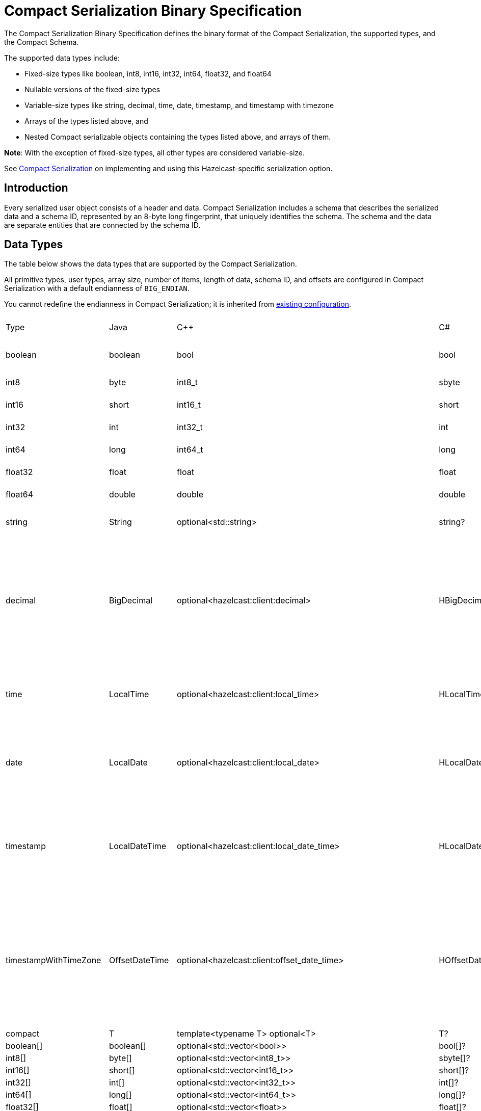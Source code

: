 = Compact Serialization Binary Specification
:description: The Compact Serialization Binary Specification defines the binary format of the Compact Serialization, the supported types, and the Compact Schema.

{description} 

The supported data types include:

* Fixed-size types like boolean, int8, int16, int32, int64, float32, and float64
* Nullable versions of the fixed-size types
* Variable-size types like string, decimal, time, date, timestamp, and timestamp with timezone
* Arrays of the types listed above, and
* Nested Compact serializable objects containing the types listed above, and arrays of them.

*Note*: With the exception of fixed-size types, all other types are considered variable-size.

See xref:serialization:compact-serialization.adoc[Compact Serialization] on implementing and using this Hazelcast-specific serialization option.

== Introduction

Every serialized user object consists of a header and data. Compact Serialization includes a schema that describes the serialized data and a schema ID, represented by an 8-byte long fingerprint, that uniquely identifies the schema. The schema and the data are separate entities that are connected by the schema ID.

== Data Types

The table below shows the data types that are supported by the Compact Serialization.

All primitive types, user types, array size, number of items, length of data, schema ID, and offsets are configured in Compact Serialization with a default endianness of `BIG_ENDIAN`.

You cannot redefine the endianness in Compact Serialization; it is inherited from xref:serialization:serialization-configuration.adoc#configuration-options[existing configuration].

[cols="1,1,1,1,1,1,1,1,3,1"]
|===
|Type |Java |C++ |C# |Python |Node.js |Go |SQL |Description| Fixed Size
|boolean
|boolean
|bool
|bool
|bool
|boolean
|bool
|BOOLEAN
|true or false represented by 1 bit as either 1 or 0. Up to 8 booleans packed into a single byte |yes
|int8
|byte
|int8_t
|sbyte
|int
|number
|int8
|TINYINT
|8 bit two's complement signed integer
|yes
|int16
|short
|int16_t
|short
|int
|number
|int16
|SMALLINT
|16-bit two's-complement signed integer
|yes
|int32
|int
|int32_t
|int
|int
|number
|int32
|INTEGER
|32-bit two's-complement signed integer
|yes
|int64
|long
|int64_t
|long
|int
|Long
|int64
|BIGINT
|64-bit two's-complement signed integer
|yes
|float32
|float
|float
|float
|float
|number
|float32
|REAL
|32-bit IEEE 754 floating-point number
|yes
|float64
|double
|double
|double
|float
|number
|float64
|DOUBLE
|64-bit IEEE 754 floating-point number
|yes
|string
|String
|optional<std::string>
|string?
|Optional[str]
|string \| null
|*string
|STRING
|null or number of bytes in the string(int32) + UTF-8 string https://tools.ietf.org/html/rfc3629
|no
|decimal
|BigDecimal
|optional<hazelcast:client:decimal>
|HBigDecimal?
|Optional[decimal.Decimal]
|BigDecimal \| null
|*types.Decimal
|DECIMAL
|null or +
Arbitrary precision and scale floating-point number: +
represented as unscaledValue x 10 ^ -scale +
unscaledValue: Array of int8 (byte array containing the two's-complement binary +
representation in big-endian byte-order: the most significant byte is in the zeroth element.) +
scale : single int32 for scale
|no
|time
|LocalTime
|optional<hazelcast:client:local_time>
|HLocalTime?
|Optional[datetime.time]
|LocalTime \| null
|*types.LocalTime
|TIME
|null or +
HH-MI-SS-NN +
int8: hour +
int8: minute +
int8: seconds +
int32: nanoseconds +
|no(since it is nullable)
|date
|LocalDate
|optional<hazelcast:client:local_date>
|HLocalDate?
|Optional[datetime.date]
|LocalDate \| null
|*types.LocalDate
|DATE
|null or +
YYYY-MM-DD from -999999999-01-1 to 999999999-12-31 +
int32: year +
 int8: month +
int8: dayOfMonth
|no(since it is nullable)
|timestamp
|LocalDateTime
|optional<hazelcast:client:local_date_time>
|HLocalDateTime?
|Optional[datetime.datetime]
|LocalDateTime \| null
|*types.LocalDateTime
|TIMESTAMP
|null or +
YYYY-MM-DD-HH-MI-SS-NN +
int32: year +
int8: month +
int8: dayOfMonth +
int8 : hour +
int8: minute +
int8: seconds +
int32: nanoseconds +
|no(since it is nullable)
|timestampWithTimeZone
|OffsetDateTime
|optional<hazelcast:client:offset_date_time>
|HOffsetDateTime?
|Optional[datetime.datetime]
|OffsetDateTime \| null
|*types.OffsetDateTime
|TIMESTAMP W/ TZ
|null or +
YYYY-MM-DD-HH-MI-SS-MM Zone +
int32: year +
int8: month +
int8:dayOfMonth +
int8 : hour +
int8: minute +
int8: seconds +
int32: nanoseconds +
int32 : offsetSeconds. +
offsetSeconds is range between +/-18:00:00 hour
|no(since it is nullable)
|compact
|T
|template<typename T> optional<T>
|T?
|Optional[Any]
|T \| null
|interface{}
|OBJECT
|A user defined compact
|no
|boolean[]
|boolean[]
|optional<std::vector<bool>>
|bool[]?
|Optional[list[bool]]
|boolean[] \| null
|[]bool
|
|Array of booleans
|no
|int8[]
|byte[]
|optional<std::vector<int8_t>>
|sbyte[]?
|Optional[list[int]]
|Buffer \| null
|[]int8
|
|Array of int8s
|no
|int16[]
|short[]
|optional<std::vector<int16_t>>
|short[]?
|Optional[list[int]]
|number[] \| null
|[]int16
|
|Array of int16s
|no
|int32[]
|int[]
|optional<std::vector<int32_t>>
|int[]?
|Optional[list[int]]
|number[] \| null
|[]int32
|
|Array of int32s
|no
|int64[]
|long[]
|optional<std::vector<int64_t>>
|long[]?
|Optional[list[int]]
|Long[] \| null
|[]int64
|
|Array of int64s
|no
|float32[]
|float[] 
|optional<std::vector<float>>
|float[]?
|Optional[list[float]]
|number[] \| null
|[]float32
|
|Array of float32s
|no
|float64[]
|double[] 
|optional<std::vector<double>> 
|double[]?
|Optional[list[float]]
|number[] \| null
|[]float64
|
|Array of float64s
|no
|string[]
|String[] 
|optional<std::vector<optional<std::string>>> 
|string?[]?
|Optional[list[Optional[str]]]
|(string \| null)[] \| null
|[]*string
|
|Array of strings
|no
|decimal[]
|BigDecimal[] 
|optional<std::vector<optional<decimal>>> 
|HBigDecimal?[]?
|Optional[list[Optional[decimal.Decimal]]]
|(BigDecimal \| null)[] \| null
|[]*types.Decimal
|
|Array of Decimals
|no
|time[]
|LocalTime[] 
|optional<std::vector<optional<hazelcast:client:local_time>>> 
|HLocalTime?[]?
|Optional[list[Optional[datetime.time]]]
|(LocalTime \| null)[] \| null
|[]*types.LocalTime
|
|Array of Times
|no
|date[]
|LocalDate[] 
|optional<std::vector<optional<hazelcast:client:local_date>>> 
|HLocalDate?[]?
|Optional[list[Optional[datetime.date]]]
|(LocalDate \| null)[] \| null
|[]*types.LocalDate
|
|Array of Dates
|no
|timestamp[]
|LocalDateTime[] 
|optional<std::vector<optional<hazelcast:client:local_date_time>>> 
|HLocalDateTime?[]?
|Optional[list[Optional[datetime.datetime]]]
|(LocalDateTime \| null)[] \| null
|[]*types.LocalDateTime
|
|Array of Timestamps
|no
|timestampWithTimeZone[]
|OffsetDateTime[] 
|optional<std::vector<optional<hazelcast:client:offset_date_time>>> 
|HOffsetDateTime?[]?
|Optional[list[Optional[datetime.datetime]]]
|(OffsetDateTime \| null)[] \| null
|[]*types.OffsetDateTime
|
|Array of TimestampWithTimeZones
|no
|compact[]
|T[] 
|template<typename T> optional<std::vector<optional<T>>> 
|T?[]?
|Optional[list[Optional[Any]]]
|(T \| null)[] \| null
|[]interface{}
|
|Array of compacts
|no
|nullable-boolean
|Boolean
|optional<bool>
|bool?
|Optional[bool]
|boolean \| null
|*bool
|
|null or 
int8 1 for true
int8 0 for false
|no
|nullable-int8
|Byte
|optional<int8_t>
|sbyte?
|Optional[int]
|number \| null
|*int8
|
|An int8 that can also be null
|no
|nullable-int16
|Short
|optional<int16_t>
|short?
|Optional[int]
|number \| null
|*int16
|
|An int16 that can also be null
|no
|nullable-int32
|Integer
|optional<int32_t>
|int?
|Optional[int]
|number \| null
|*int32
|
|An int32 that can also be null
|no
|nullable-int64
|Long
|optional<int64_t>
|long?
|Optional[int]
|Long \| null
|*int64
|
|An int64 that can also be null
|no
|nullable-float32
|Float
|optional<float>
|float?
|Optional[float]
|number \| null
|*float32
|
|A float32 that can also be null
|no
|nullable-float64
|Double
|optional<double>
|double?
|Optional[float]
|number \| null
|*float64
|
|A double that can also be null
|no
|nullable-boolean[]
|Boolean[] 
|optional<std::vector<optional<bool>>> 
|bool?[]?
|Optional[list[Optional[bool]]]
|(boolean \| null)[] \| null
|[]*bool
|
|Array of nullable booleans
|no
|nullable-int8[]
|Byte[] 
|optional<std::vector<optional<int8_t>>> 
|sbyte?[]?
|Optional[list[Optional[int]]]
|(number \| null)[] \| null
|[]*int8
|
|Array of nullable int8s
|no
|nullable-int16[]
|Short[] 
|optional<std::vector<optional<int16_t>>>
|short?[]?
|Optional[list[Optional[int]]]
|(number \| null)[] \| null
|[]*int16
|
|Array of nullable i1int6s
|no
|nullable-int32[]
|Integer[] 
|optional<std::vector<optional<int32_t>>>
|int?[]?
|Optional[list[Optional[int]]]
|(number \| null)[] \| null
|[]*int32
|
|Array of nullable int32s
|no
|nullable-int64[]
|Long[] 
|optional<std::vector<optional<int64_t>>> 
|long?[]?
|Optional[list[Optional[int]]]
|(Long \| null)[] \| null
|[]*int64
|
|Array of nullable int64s
|no
|nullable-float32[]
|Float[] 
|optional<std::vector<optional<float>>> 
|float?[]?
|Optional[list[Optional[float]]]
|(number \| null)[] \| null
|[]*float32
|
|Array of nullable float32s
|no
|nullable-float64[]
|Double[] 
|optional<std::vector<optional<double>>> 
|double?[]?
|Optional[list[Optional[float]]]
|(number \| null)[] \| null
|[]*float64
|
|Array of nullable float64
|no
|===


=== Type IDs

Each type supported in the wire format has its type ID. The type IDs are used while constructing the schemas, performing type checks when accessing fields, and are exposed in a https://github.com/hazelcast/hazelcast/blob/v5.2.1/hazelcast/src/main/java/com/hazelcast/nio/serialization/FieldKind.java#L31[public API].

=== Nullable Primitives

Nullable primitives are implemented as variable-sized types. The `null` values of nullable primitives are represented like `null` variable-sized fields, with the offset of `-1` and no data.

== Header

The partition hash and the type ID are common for all serialization methods supported by Hazelcast, including Compact Serialization. Every serialized object has a header and the payload on the wire.

[cols="1,1,3"]
|===
|Name |Type |Description
|Partition hash |i32 |`BIG_ENDIAN` integer, used for key objects. Not applicable to value objects.
|Type ID |i32 |`BIG_ENDIAN` integer that determines the serializer to be used. -55 for compact.
|===

== Var-size Objects

Var-size objects are user-defined objects whose binary representation consists of Header, Data, and Offsets sections, given in this order.

=== Header

[cols="1,1,1"]
|===
|Name |Type |Description
|Schema ID |i64 |Schema Hash.
|Data length |i32 |Length of the Data Section.
|===

=== Data

[cols="1,1"]
|===
|Name |Description
|Fixed-size Fields | Fixed-size field offsets are deduced from the <<schema>>. 
|Variable-size Fields | 
|===

=== Offsets

[cols="1,1,3"]
|===
|Name |Type |Description
|Variable-Size FieldOffset index 0 |u8/u16/i32 |The index of a field offset is written in the schema. Offsets of variable length fields. -1 for null
|Variable-Size FieldOffset index 1 |u8/u16/i32 |The index of a field offset is written in the schema. Offsets of variable length fields. -1 for null
|... |... | 
|Variable-Size FieldOffset index n |u8/u16/i32 |The index of a field offset is written in the schema. Offsets of variable length fields. -1 for null
|===

*Note*: If the composed data does not include any variable-size field in the schema, `Variable-Size FieldOffset` and `DataLength` will not exist on the wire.
Similarly, if there is no fixed-size field in the schema, `Fixed-Size Fields` will not exist on the wire.

`Variable-Size FieldOffset`s are calculated from the beginning of the `DATA SECTION` shown in the table above.

`Variable-Size FieldOffset` sizes vary depending on the Data Length.

* Data Length <= `254`, offsets are `u8` (`255` is reserved for `null`)
* Data Length <= `65534`, offsets are `u16` (`65535` is reserved for `null`)
* Otherwise, offsets are `i32`.

Length is written before offsets so that the binary can be skipped even when the schema cannot be found.

A Variable-Size FieldOffset is `-1` if a Variable-Size field is `null`.

Fixed-Size Fields cannot be `null`.

== Fixed-Size Fields

The fixed-size fields are written after the `Length` field, consecutively. Fixed-size fields are accessed via their offsets calculated from the schema.

On the schema, the offset for a fixed-size field is determined as follows:

* The first field always starts from offset 0.
* Fields are ordered by their size in descending order.
* When field sizes are the same, fields are ordered by the field name.
* Each offset is calculated by adding the size of the last field to the last offset.

The only exception to the above rule is boolean fields. Size of a boolean is a byte, but 8 booleans can be packed into a single byte and these booleans can share the same offset and byte.
To achieve that, an extra information is stored in the schema (nothing extra on the data) for the bit index of the boolean fields. Boolean fields are written at the end of the fixed-size fields.

== Variable-size Fields

The offsets of variable-size fields are written at the end in the alphabetical order of the field names. To read a variable-size field from the data, one should read the index of the offset from the schema. Then, the related index is read from the end of the data to get the offset. The variable-size field can be read using this offset.

On the schema, the index for a variable-size field is determined as follows:

* The fields are given the index incrementally according to the order of the field names starting from 0.

Based on the length of the serialized data, the offsets of the variable-size fields might be represented by 1, 2, or 4 bytes. Note that this does not mean that offsets will be represented by variable-size integers. It simply means that all variable-size field offsets will be either 1, 2, or 4 bytes per serialized object, depending on its size.

== Schema [[schema]]

[cols="1,1"]
|===
|Name |Type
|type name |string
|number of fields |i32
|name of field 0 |string
|type ID of field 0 |i32
|name of field 1 |string
|type ID of field 1 |i32
|... |...
|name of field n |string
|type ID of field n |i32
|===

When writing a schema to the wire, fields are ordered according to their names so that the same structure results in the same byte representation and produces the same schema ID.

The offsets and indexes are also decided on the ordered fields. The smaller-sized fields come first. The order is by name within the same size fields.

In the schema class, each field will either

* have a positive offset, if it is a fixed-size field
* have a positive index if it is a variable-size field
* have a positive bit offset if it is a boolean field, which is the offset within the byte given by the normal offset

== Schema ID

We are using 64bit https://en.wikipedia.org/wiki/Rabin_fingerprint[Rabin fingerprint] to create a schema ID.

Rabin fingerprint is chosen mostly because it is recommended in Avro’s 
https://avro.apache.org/docs/1.11.1/specification/_print/#schema-fingerprints[documentation^] as follows.

[quote, Apache Avro Specification]
----
At the opposite extreme, the smallest fingerprint recommended is a 64-bit Rabin fingerprint. Below, there is a provided pseudo-code for this algorithm that can be easily translated into any programming language. 64-bit fingerprints should guarantee uniqueness for schema caches of up to a million entries (for such a cache, the chance of a collision is 3E-8). It is not recommended to use shorter fingerprints, as the chances of collisions are too high (for example, with 32-bit fingerprints, a cache with as few as 100,000 schemas has a 50% chance of having a collision).
----

The schema ID is calculated from the byte array representation of the schema described above.

The implementation is as follows:

[source,java,linenums]
----
long fingerprint64(byte[] buf) {
  if (FP_TABLE == null) initFPTable();
  long fp = EMPTY;
  for (int i = 0; i < buf.length; i++)
    fp = (fp >>> 8) ^ FP_TABLE[(int)(fp ^ buf[i]) & 0xff];
  return fp;
}

static long EMPTY = 0xc15d213aa4d7a795L;
static long[] FP_TABLE = null;

void initFPTable() {
  FP_TABLE = new long[256];
  for (int i = 0; i < 256; i++) {
    long fp = i;
    for (int j = 0; j < 8; j++)
      fp = (fp >>> 1) ^ (EMPTY & -(fp & 1L));
    FP_TABLE[i] = fp;
  }
}
----

== Arrays

Arrays of fix-sized items can not have `null` items. On the other hand, arrays of variable-size items may contain `null` items.

=== Array of Fixed-size Items

[cols=",",options="header",]
|===
|Name |Type
|Number of items |i32
|item 0 |item type
|item 1 |item type
|item 2 |item type
|item n |item type
|===

=== Array of Variable-size Items

Consists of `Header`, `Data`, and `Offsets` sections in this order.

=== Header Section

[cols="1,1"]
|===
|Name |Type
|Data length |i32
|Number of items |i32
|===

=== Data Section

[cols="1,1"]
|===
|Name |Type
|Item 0 | item type
|Item 1 | item type
|... | ...
|Item n | item type
|===

=== Offsets Section

[cols="1,1"]
|===
|Name |Type
|Item 0 offset | u8/u16/i32
|Item 1 offset | u8/u16/i32
|... | ...
|Item n offset | u8/u16/i32
|===


---

An array can contain only a single type of item.
In the case of Compact[], all the items must have the same schema, i.e, their schema ID must be equal.

Offsets are calculated from the beginning of the `DATA SECTION` shown in the table above.

`Data Length` is the length of the `DATA SECTION` shown in the table above.

Offset sizes vary depending on the Data Length.

* Data Length <= `254`, offsets are `u8` (`255` is reserved for `null`)
* Data Length <= `65534`, offsets are `u16` (`65535` is reserved for `null`)
* Otherwise, offsets are `i32`.

Items can be `null`. The corresponding offset will be set to `-1` in that case.

== Nullable Values

Fixed-size fields will be always on the binary and take up space. On the other hand, when variable-size fields are set to `null`, their offset will be set to `-1` in the binary, and no further data will be written.
